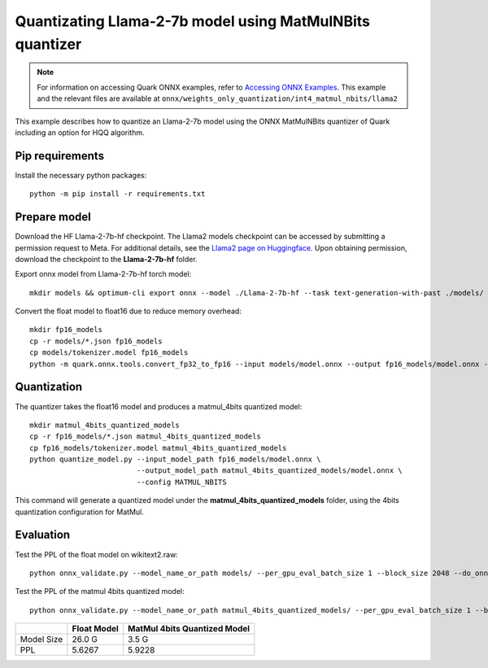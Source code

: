 .. raw:: html

   <!-- omit in toc -->

Quantizating Llama-2-7b model using MatMulNBits quantizer
=========================================================

.. note::

   For information on accessing Quark ONNX examples, refer to `Accessing ONNX Examples <../onnx_examples>`_.
   This example and the relevant files are available at ``onnx/weights_only_quantization/int4_matmul_nbits/llama2``

This example describes how to quantize an Llama-2-7b model using the ONNX MatMulNBits quantizer of Quark including an option for HQQ algorithm.

Pip requirements
----------------

Install the necessary python packages:

::

   python -m pip install -r requirements.txt

Prepare model
-------------
Download the HF Llama-2-7b-hf checkpoint. The Llama2 models checkpoint can be accessed by submitting a permission request to Meta.
For additional details, see the `Llama2 page on Huggingface <https://huggingface.co/docs/transformers/main/en/model_doc/llama2>`__. Upon obtaining permission, download the checkpoint to the **Llama-2-7b-hf** folder.


Export onnx model from Llama-2-7b-hf torch model:

::

   mkdir models && optimum-cli export onnx --model ./Llama-2-7b-hf --task text-generation-with-past ./models/

Convert the float model to float16 due to reduce memory overhead:

::

   mkdir fp16_models
   cp -r models/*.json fp16_models
   cp models/tokenizer.model fp16_models
   python -m quark.onnx.tools.convert_fp32_to_fp16 --input models/model.onnx --output fp16_models/model.onnx --disable_shape_infer --save_as_external_data --all_tensors_to_one_file

Quantization
------------

The quantizer takes the float16 model and produces a matmul_4bits quantized model:

::

   mkdir matmul_4bits_quantized_models
   cp -r fp16_models/*.json matmul_4bits_quantized_models
   cp fp16_models/tokenizer.model matmul_4bits_quantized_models
   python quantize_model.py --input_model_path fp16_models/model.onnx \
                            --output_model_path matmul_4bits_quantized_models/model.onnx \
                            --config MATMUL_NBITS

This command will generate a quantized model under the **matmul_4bits_quantized_models** folder, using the 4bits quantization configuration for MatMul.

Evaluation
----------

Test the PPL of the float model on wikitext2.raw:

::

   python onnx_validate.py --model_name_or_path models/ --per_gpu_eval_batch_size 1 --block_size 2048 --do_onnx_eval --no_cuda

Test the PPL of the matmul 4bits quantized model:

::

   python onnx_validate.py --model_name_or_path matmul_4bits_quantized_models/ --per_gpu_eval_batch_size 1 --block_size 2048 --do_onnx_eval --no_cuda


+------------+-------------+------------------------------+
|            | Float Model | MatMul 4bits Quantized Model |
+============+=============+==============================+
| Model Size | 26.0 G      | 3.5 G                        |
+------------+-------------+------------------------------+
| PPL        | 5.6267      | 5.9228                       |
+------------+-------------+------------------------------+

.. raw:: html

   <!--
   ## License
   Copyright (C) 2023, Advanced Micro Devices, Inc. All rights reserved. SPDX-License-Identifier: MIT
   -->

